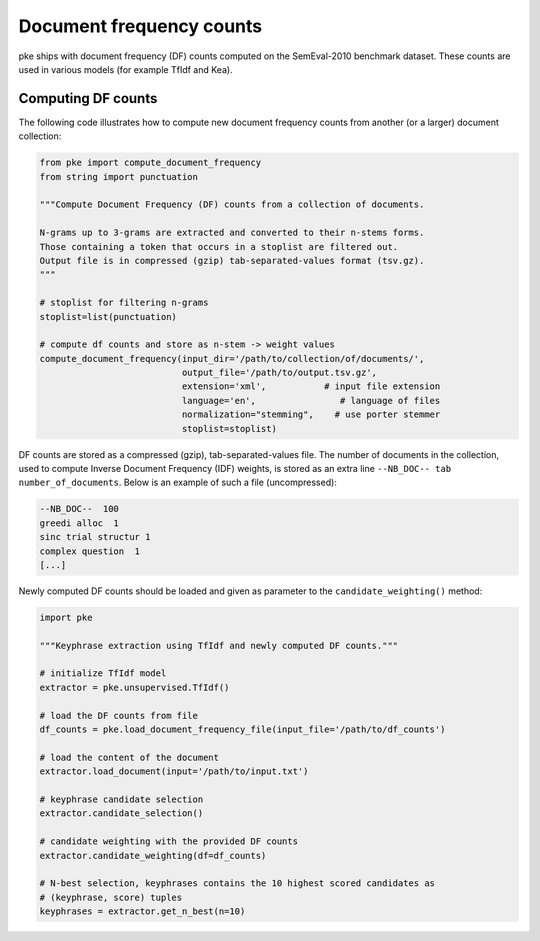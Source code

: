Document frequency counts
=========================

pke ships with document frequency (DF) counts computed on the SemEval-2010
benchmark dataset. These counts are used in various models (for example TfIdf
and Kea).

Computing DF counts
-------------------

The following code illustrates how to compute new document frequency
counts from another (or a larger) document collection:

.. code::

    from pke import compute_document_frequency
    from string import punctuation

    """Compute Document Frequency (DF) counts from a collection of documents.

    N-grams up to 3-grams are extracted and converted to their n-stems forms.
    Those containing a token that occurs in a stoplist are filtered out.
    Output file is in compressed (gzip) tab-separated-values format (tsv.gz).
    """

    # stoplist for filtering n-grams
    stoplist=list(punctuation)

    # compute df counts and store as n-stem -> weight values
    compute_document_frequency(input_dir='/path/to/collection/of/documents/',
                               output_file='/path/to/output.tsv.gz',
                               extension='xml',           # input file extension
                               language='en',                # language of files
                               normalization="stemming",    # use porter stemmer
                               stoplist=stoplist)

DF counts are stored as a compressed (gzip), tab-separated-values file.
The number of documents in the collection, used to compute Inverse Document
Frequency (IDF) weights, is stored as an extra line
``--NB_DOC-- tab number_of_documents``.
Below is an example of such a file (uncompressed):

.. code::

   --NB_DOC--  100
   greedi alloc  1
   sinc trial structur 1
   complex question  1
   [...]

Newly computed DF counts should be loaded and given as parameter to the
``candidate_weighting()`` method:

.. code::

   import pke

   """Keyphrase extraction using TfIdf and newly computed DF counts."""

   # initialize TfIdf model
   extractor = pke.unsupervised.TfIdf()

   # load the DF counts from file
   df_counts = pke.load_document_frequency_file(input_file='/path/to/df_counts')

   # load the content of the document
   extractor.load_document(input='/path/to/input.txt')

   # keyphrase candidate selection
   extractor.candidate_selection()

   # candidate weighting with the provided DF counts
   extractor.candidate_weighting(df=df_counts)

   # N-best selection, keyphrases contains the 10 highest scored candidates as
   # (keyphrase, score) tuples
   keyphrases = extractor.get_n_best(n=10)
